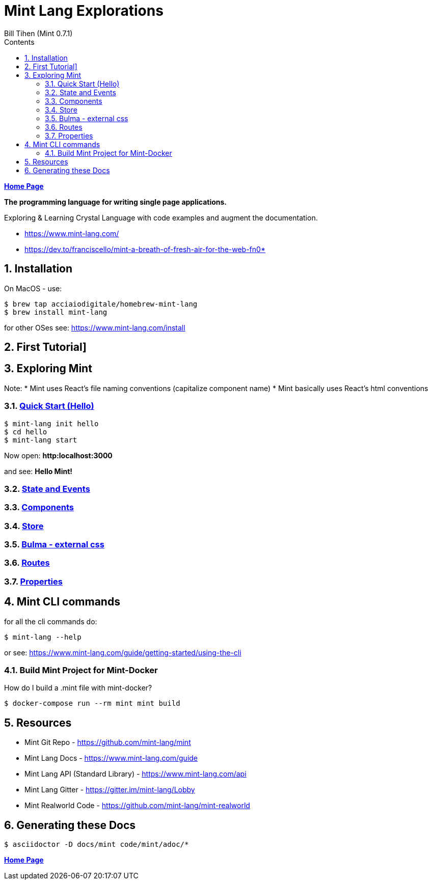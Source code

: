 = Mint Lang Explorations
:source-highlighter: prettify
:source-language: crystal
Bill Tihen (Mint 0.7.1)
:sectnums:
:toc:
:toclevels: 4
:toc-title: Contents

:description: Exploring Mint's Features
:keywords: Mint Language
:imagesdir: ./images

*link:../index.html[Home Page]*

*The programming language for writing single page applications.*

Exploring & Learning Crystal Language with code examples and augment the documentation.

* https://www.mint-lang.com/
* https://dev.to/franciscello/mint-a-breath-of-fresh-air-for-the-web-fn0* 

== Installation

On MacOS - use:
```bash
$ brew tap acciaiodigitale/homebrew-mint-lang
$ brew install mint-lang
```

for other OSes see: https://www.mint-lang.com/install

== First Tutorial]


== Exploring Mint

Note: 
* Mint uses React's file naming conventions (capitalize component name)
* Mint basically uses React's html conventions

=== link:mint_00_hello.html[Quick Start (Hello)]

```bash
$ mint-lang init hello
$ cd hello 
$ mint-lang start
```
Now open: *http:localhost:3000*

and see: *Hello Mint!*

=== link:mint_01_state_n_events.html[State and Events]

=== link:mint_02_components.html[Components] 

=== link:mint_03_stores.html[Store]

=== link:mint_04_bulma.html[Bulma - external css]

=== link:mint_05_routes.html[Routes]

=== link:mint_06_properites.html[Properties]

== Mint CLI commands

for all the cli commands do:
```bash
$ mint-lang --help
```
or see: https://www.mint-lang.com/guide/getting-started/using-the-cli

=== Build Mint Project for Mint-Docker

How do I build a .mint file with mint-docker?

```bash
$ docker-compose run --rm mint mint build
```


== Resources

* Mint Git Repo - https://github.com/mint-lang/mint
* Mint Lang Docs - https://www.mint-lang.com/guide
* Mint Lang API (Standard Library) - https://www.mint-lang.com/api
* Mint Lang Gitter - https://gitter.im/mint-lang/Lobby
* Mint Realworld Code - https://github.com/mint-lang/mint-realworld

== Generating these Docs

```bash
$ asciidoctor -D docs/mint code/mint/adoc/*
```

*link:../index.html[Home Page]*
